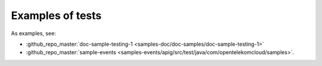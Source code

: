 Examples of tests
-----------------

As examples, see:

* :github_repo_master:`doc-sample-testing-1 <samples-doc/doc-samples/doc-sample-testing-1>`
* :github_repo_master:`sample-events <samples-events/apig/src/test/java/com/opentelekomcloud/samples>`.

